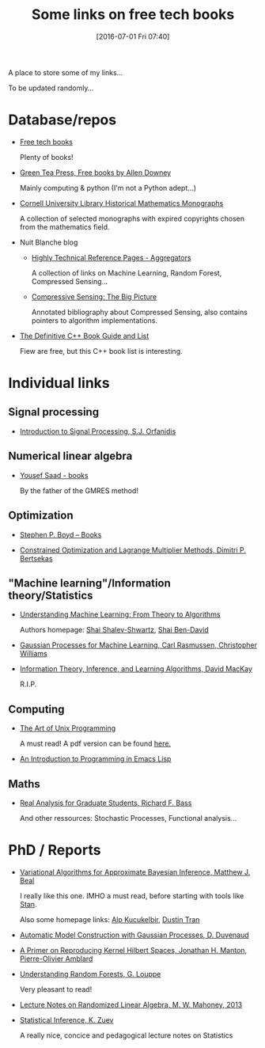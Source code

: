 #+BLOG: wordpress
#+POSTID: 295
#+DATE: [2016-07-01 Fri 07:40]
#+OPTIONS: toc:nil num:nil todo:nil pri:nil tags:nil ^:nil
#+CATEGORY: Some links, Computations
#+TAGS:
#+DESCRIPTION:
#+TITLE: Some links on free tech books

A place to store some of my links...  

To be updated randomly...

* Database/repos

- [[http://www.freetechbooks.com/][Free tech books]]

  Plenty of books!

- [[http://greenteapress.com/wp/][Green Tea Press, Free books by Allen Downey]]

  Mainly computing & python (I'm not a Python adept...)

- [[http://ebooks.library.cornell.edu/m/math/][Cornell University Library Historical Mathematics Monographs]] 

  A collection of selected monographs with expired copyrights chosen
  from the mathematics field.

- Nuit Blanche blog

  - [[http://nuit-blanche.blogspot.fr/p/reference-page.html][Highly Technical Reference Pages - Aggregators]]

	A collection of links on Machine Learning, Random Forest, Compressed Sensing...

  - [[https://sites.google.com/site/igorcarron2/cs][Compressive Sensing: The Big Picture]]

	Annotated bibliography about Compressed Sensing, also contains pointers to algorithm implementations.

- [[http://stackoverflow.com/questions/388242/the-definitive-c-book-guide-and-list][The Definitive C++ Book Guide and List]]

  Fiew are free, but this C++ book list is interesting.

* Individual links

** Signal processing

- [[http://www.ece.rutgers.edu/~orfanidi/intro2sp/][Introduction to Signal Processing, S.J. Orfanidis]]


** Numerical linear algebra

- [[http://www-users.cs.umn.edu/~saad/books.html][Yousef Saad - books]]

  By the father of the GMRES method!

** Optimization

- [[http://stanford.edu/~boyd/books.html][Stephen P. Boyd – Books]]


- [[http://www.mit.edu/~dimitrib/lagr_mult.html][Constrained Optimization and Lagrange Multiplier Methods, Dimitri P. Bertsekas]]


** "Machine learning"/Information theory/Statistics

- [[http://www.cs.huji.ac.il/~shais/UnderstandingMachineLearning/copy.html][Understanding Machine Learning: From Theory to Algorithms]]

  Authors homepage: [[http://www.cs.huji.ac.il/~shais/publications.html][Shai Shalev-Shwartz]], [[https://cs.uwaterloo.ca/~shai/publications.html][Shai Ben-David]]


- [[http://www.gaussianprocess.org/gpml/][Gaussian Processes for Machine Learning, Carl Rasmussen, Christopher Williams]]


- [[http://www.inference.phy.cam.ac.uk/itprnn/book.html][Information Theory, Inference, and Learning Algorithms, David MacKay]]

  R.I.P.

** Computing

- [[http://www.catb.org/esr/writings/taoup/html/][The Art of Unix Programming]]

  A must read! A pdf version can be found [[http://catb.org/esr/writings/taoup/html/graphics/taoup.pdf][here.]]

- [[https://www.gnu.org/software/emacs/manual/eintr.html][An Introduction to Programming in Emacs Lisp]]


** Maths

- [[http://bass.math.uconn.edu/lecture.html][Real Analysis for Graduate Students, Richard F. Bass]]
 
  And other ressources: Stochastic Processes, Functional analysis...

* PhD / Reports

- [[http://www.cse.buffalo.edu/faculty/mbeal/thesis/][Variational Algorithms for Approximate Bayesian Inference, Matthew J. Beal]]

  I really like this one. IMHO a must read, before starting with tools like [[http://mc-stan.org/][Stan]]. 

  Also some homepage links: [[http://www.proditus.com/papers.html][Alp Kucukelbir]], [[http://dustintran.com/][Dustin Tran]]

- [[http://www.cs.toronto.edu/~duvenaud/thesis.pdf][Automatic Model Construction with Gaussian Processes, D. Duvenaud]]

- [[http://arxiv.org/abs/1408.0952][A Primer on Reproducing Kernel Hilbert Spaces, Jonathan H. Manton, Pierre-Olivier Amblard]]

- [[http://www.montefiore.ulg.ac.be/~glouppe/pdf/phd-thesis.pdf][Understanding Random Forests, G. Louppe]]

  Very pleasant to read!

- [[http://arxiv.org/abs/1608.04481][Lecture Notes on Randomized Linear Algebra, M. W. Mahoney, 2013]]

- [[https://arxiv.org/abs/1603.04929][Statistical Inference, K. Zuev]]

  A really nice, concice and pedagogical lecture notes on Statistics
